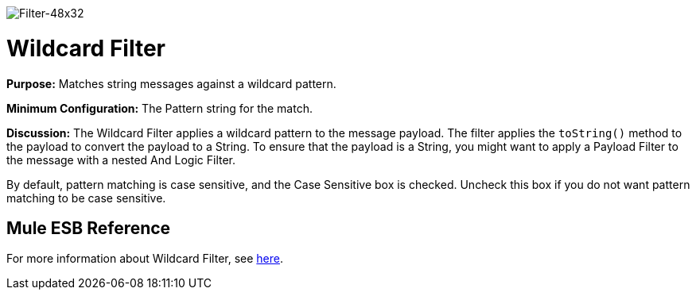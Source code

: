 image:Filter-48x32.png[Filter-48x32]

= Wildcard Filter

*Purpose:* Matches string messages against a wildcard pattern.

*Minimum Configuration:* The Pattern string for the match.

*Discussion:* The Wildcard Filter applies a wildcard pattern to the message payload. The filter applies the `toString()` method to the payload to convert the payload to a String. To ensure that the payload is a String, you might want to apply a Payload Filter to the message with a nested And Logic Filter.

By default, pattern matching is case sensitive, and the Case Sensitive box is checked. Uncheck this box if you do not want pattern matching to be case sensitive.

== Mule ESB Reference

For more information about Wildcard Filter, see link:/docs/display/34X/Using+Filters#UsingFilters-UsingFilters-WildcardFilter[here].
